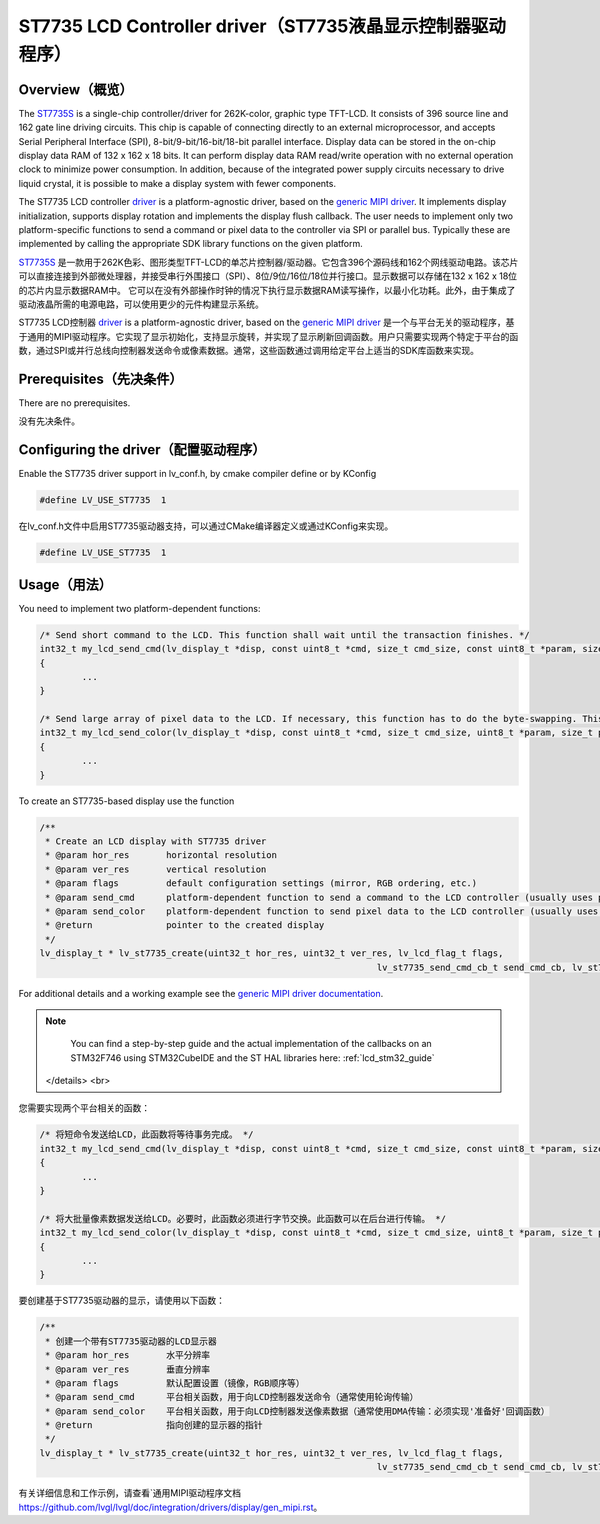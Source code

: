 ==========================================================
ST7735 LCD Controller driver（ST7735液晶显示控制器驱动程序）
==========================================================

Overview（概览）
----------------

.. raw:: html

   <details>
     <summary>显示原文</summary>

The `ST7735S <https://www.buydisplay.com/download/ic/ST7735S.pdf>`__ is a single-chip controller/driver for 262K-color, graphic type TFT-LCD. It consists of 396
source line and 162 gate line driving circuits. This chip is capable of connecting directly to an external
microprocessor, and accepts Serial Peripheral Interface (SPI), 8-bit/9-bit/16-bit/18-bit parallel interface.
Display data can be stored in the on-chip display data RAM of 132 x 162 x 18 bits. It can perform display data
RAM read/write operation with no external operation clock to minimize power consumption. In addition,
because of the integrated power supply circuits necessary to drive liquid crystal, it is possible to make a
display system with fewer components.

The ST7735 LCD controller `driver <https://github.com/lvgl/lvgl/src/drivers/display/st7735>`__ is a platform-agnostic driver, based on the `generic MIPI driver <https://github.com/lvgl/lvgl/doc/integration/drivers/display/gen_mipi.rst>`__.
It implements display initialization, supports display rotation and implements the display flush callback. The user needs to implement only two platform-specific functions to send
a command or pixel data to the controller via SPI or parallel bus. Typically these are implemented by calling the appropriate SDK library functions on the given platform.

.. raw:: html

   </details>
   <br>


`ST7735S <https://www.buydisplay.com/download/ic/ST7735S.pdf>`__ 是一款用于262K色彩、图形类型TFT-LCD的单芯片控制器/驱动器。它包含396个源码线和162个网线驱动电路。该芯片可以直接连接到外部微处理器，并接受串行外围接口（SPI）、8位/9位/16位/18位并行接口。显示数据可以存储在132 x 162 x 18位的芯片内显示数据RAM中。
它可以在没有外部操作时钟的情况下执行显示数据RAM读写操作，以最小化功耗。此外，由于集成了驱动液晶所需的电源电路，可以使用更少的元件构建显示系统。

ST7735 LCD控制器 `driver <https://github.com/lvgl/lvgl/src/drivers/display/st7735>`__ is a platform-agnostic driver, based on the `generic MIPI driver <https://github.com/lvgl/lvgl/doc/integration/drivers/display/gen_mipi.rst>`__ 是一个与平台无关的驱动程序，基于通用的MIPI驱动程序。它实现了显示初始化，支持显示旋转，并实现了显示刷新回调函数。用户只需要实现两个特定于平台的函数，通过SPI或并行总线向控制器发送命令或像素数据。通常，这些函数通过调用给定平台上适当的SDK库函数来实现。


Prerequisites（先决条件）
-------------------------

.. raw:: html

   <details>
     <summary>显示原文</summary>

There are no prerequisites.

.. raw:: html

   </details>
   <br>


没有先决条件。


Configuring the driver（配置驱动程序）
-------------------------------------

.. raw:: html

   <details>
     <summary>显示原文</summary>

Enable the ST7735 driver support in lv_conf.h, by cmake compiler define or by KConfig

.. code-block:: c

	#define LV_USE_ST7735  1

.. raw:: html

   </details>
   <br>


在lv_conf.h文件中启用ST7735驱动器支持，可以通过CMake编译器定义或通过KConfig来实现。

.. code:: c

	#define LV_USE_ST7735  1



Usage（用法）
-------------

.. raw:: html

   <details>
     <summary>显示原文</summary>

You need to implement two platform-dependent functions:

.. code-block:: c

	/* Send short command to the LCD. This function shall wait until the transaction finishes. */
	int32_t my_lcd_send_cmd(lv_display_t *disp, const uint8_t *cmd, size_t cmd_size, const uint8_t *param, size_t param_size)
	{
		...
	}

	/* Send large array of pixel data to the LCD. If necessary, this function has to do the byte-swapping. This function can do the transfer in the background. */
	int32_t my_lcd_send_color(lv_display_t *disp, const uint8_t *cmd, size_t cmd_size, uint8_t *param, size_t param_size)
	{
		...
	}

To create an ST7735-based display use the function

.. code-block:: c

	/**
	 * Create an LCD display with ST7735 driver
	 * @param hor_res       horizontal resolution
	 * @param ver_res       vertical resolution
	 * @param flags         default configuration settings (mirror, RGB ordering, etc.)
	 * @param send_cmd      platform-dependent function to send a command to the LCD controller (usually uses polling transfer)
	 * @param send_color    platform-dependent function to send pixel data to the LCD controller (usually uses DMA transfer: must implement a 'ready' callback)
	 * @return              pointer to the created display
	 */
	lv_display_t * lv_st7735_create(uint32_t hor_res, uint32_t ver_res, lv_lcd_flag_t flags,
									lv_st7735_send_cmd_cb_t send_cmd_cb, lv_st7735_send_color_cb_t send_color_cb);


For additional details and a working example see the `generic MIPI driver documentation <https://github.com/lvgl/lvgl/doc/integration/drivers/display/gen_mipi.rst>`__.

.. note::

	You can find a step-by-step guide and the actual implementation of the callbacks on an STM32F746 using STM32CubeIDE and the ST HAL libraries here: :ref:`lcd_stm32_guide`

   </details>
   <br>


您需要实现两个平台相关的函数：

.. code-block:: c

	/* 将短命令发送给LCD，此函数将等待事务完成。 */
	int32_t my_lcd_send_cmd(lv_display_t *disp, const uint8_t *cmd, size_t cmd_size, const uint8_t *param, size_t param_size)
	{
		...
	}

	/* 将大批量像素数据发送给LCD。必要时，此函数必须进行字节交换。此函数可以在后台进行传输。 */
	int32_t my_lcd_send_color(lv_display_t *disp, const uint8_t *cmd, size_t cmd_size, uint8_t *param, size_t param_size)
	{
		...
	}

要创建基于ST7735驱动器的显示，请使用以下函数：

.. code-block:: c

	/**
	 * 创建一个带有ST7735驱动器的LCD显示器
	 * @param hor_res       水平分辨率
	 * @param ver_res       垂直分辨率
	 * @param flags         默认配置设置（镜像，RGB顺序等）
	 * @param send_cmd      平台相关函数，用于向LCD控制器发送命令（通常使用轮询传输）
	 * @param send_color    平台相关函数，用于向LCD控制器发送像素数据（通常使用DMA传输：必须实现'准备好'回调函数）
	 * @return              指向创建的显示器的指针
	 */
	lv_display_t * lv_st7735_create(uint32_t hor_res, uint32_t ver_res, lv_lcd_flag_t flags,
									lv_st7735_send_cmd_cb_t send_cmd_cb, lv_st7735_send_color_cb_t send_color_cb);


有关详细信息和工作示例，请查看`通用MIPI驱动程序文档 `<https://github.com/lvgl/lvgl/doc/integration/drivers/display/gen_mipi.rst>`__。

